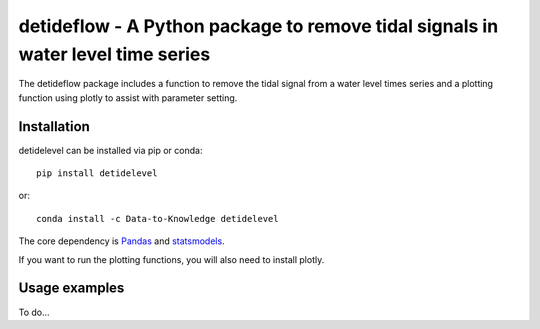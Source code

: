 detideflow - A Python package to remove tidal signals in water level time series
================================================================================

The detideflow package includes a function to remove the tidal signal from a water level times series and a plotting function using plotly to assist with parameter setting.

.. Documentation
.. --------------
.. The primary documentation for the package can be found `here <http://hydrointerp.readthedocs.io>`_.

Installation
------------
detidelevel can be installed via pip or conda::

  pip install detidelevel

or::

  conda install -c Data-to-Knowledge detidelevel

The core dependency is `Pandas <http://pandas.pydata.org/pandas-docs/stable/>`_ and `statsmodels <https://www.statsmodels.org>`_.

If you want to run the plotting functions, you will also need to install plotly.

Usage examples
--------------
To do...
